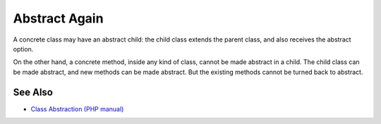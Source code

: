 .. _abstract-again:

Abstract Again
--------------

.. meta::
	:description:
		Abstract Again: A concrete class may have an abstract child: the child class extends the parent class, and also receives the abstract option.
	:twitter:card: summary_large_image
	:twitter:site: @exakat
	:twitter:title: Abstract Again
	:twitter:description: Abstract Again: A concrete class may have an abstract child: the child class extends the parent class, and also receives the abstract option
	:twitter:creator: @exakat
	:twitter:image:src: https://php-tips.readthedocs.io/en/latest/_images/abstract_again.png
	:og:image: https://php-tips.readthedocs.io/en/latest/_images/abstract_again.png
	:og:title: Abstract Again
	:og:type: article
	:og:description: A concrete class may have an abstract child: the child class extends the parent class, and also receives the abstract option
	:og:url: https://php-tips.readthedocs.io/en/latest/tips/abstract_again.html
	:og:locale: en

.. raw:: html

	<script type="application/ld+json">{"@context":"https:\/\/schema.org","@graph":[{"@type":"WebPage","@id":"https:\/\/php-tips.readthedocs.io\/en\/latest\/tips\/abstract_again.html","url":"https:\/\/php-tips.readthedocs.io\/en\/latest\/tips\/abstract_again.html","name":"Abstract Again","isPartOf":{"@id":"https:\/\/www.exakat.io\/"},"datePublished":"Tue, 28 Jan 2025 15:05:04 +0000","dateModified":"Tue, 28 Jan 2025 15:05:04 +0000","description":"A concrete class may have an abstract child: the child class extends the parent class, and also receives the abstract option","inLanguage":"en-US","potentialAction":[{"@type":"ReadAction","target":["https:\/\/php-tips.readthedocs.io\/en\/latest\/tips\/abstract_again.html"]}]},{"@type":"WebSite","@id":"https:\/\/www.exakat.io\/","url":"https:\/\/www.exakat.io\/","name":"Exakat","description":"Smart PHP static analysis","inLanguage":"en-US"}]}</script>

A concrete class may have an abstract child: the child class extends the parent class, and also receives the abstract option.

On the other hand, a concrete method, inside any kind of class, cannot be made abstract in a child. The child class can be made abstract, and new methods can be made abstract. But the existing methods cannot be turned back to abstract.

.. image:: ../images/abstract_again.png

See Also
________

* `Class Abstraction (PHP manual) <https://www.php.net/manual/en/language.oop5.abstract.php>`_

